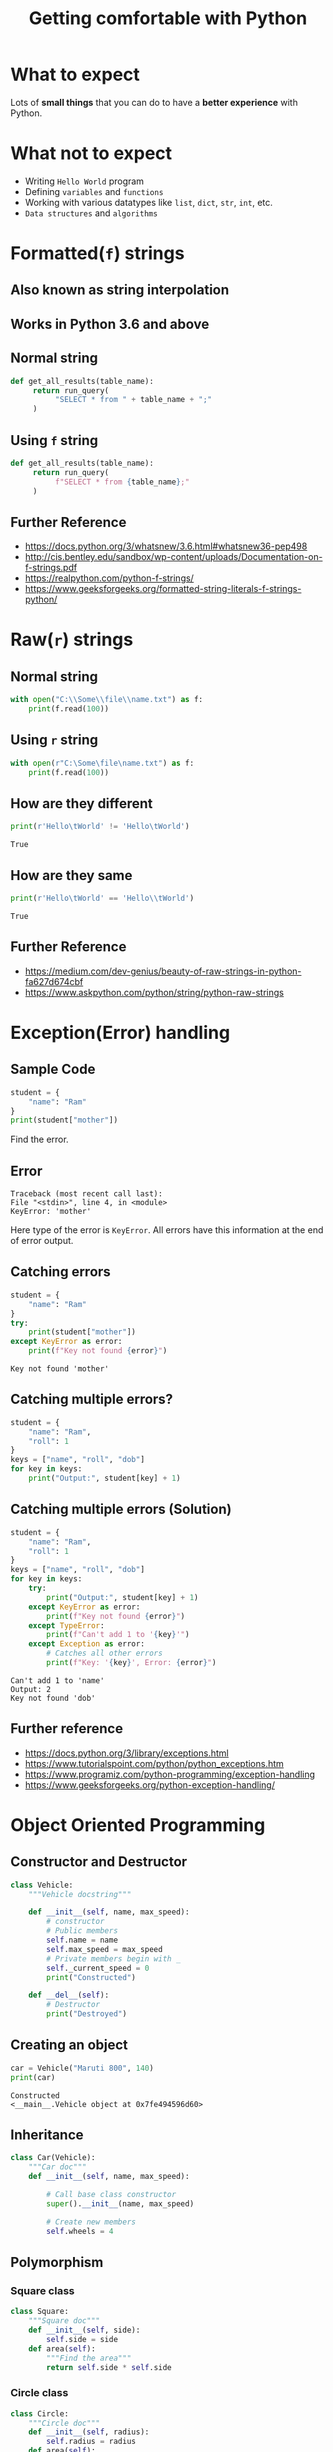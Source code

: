 #+TITLE: Getting comfortable with Python
#+OPTIONS: toc:nil num:nil timestamp:nil author:nil
#+REVEAL_ROOT: ../../reveal.js
#+REVEAL_TRANS: slide
#+REVEAL_THEME: black
#+REVEAL_EXTRA_CSS: ../custom.css

* What to expect
  Lots of *small things* that you can do to have a *better experience* with Python.
* What not to expect
  - Writing =Hello World= program
  - Defining =variables= and =functions=
  - Working with various datatypes like =list=, =dict=, =str=, =int=, etc.
  - =Data structures= and =algorithms=
* Formatted(=f=) strings
** Also known as *string interpolation*
** Works in Python 3.6 and above
** Normal string
   #+begin_src python :results none :exports code
     def get_all_results(table_name):
          return run_query(
               "SELECT * from " + table_name + ";"
          )
   #+end_src
** Using =f= string
   #+begin_src python :results none :exports code
     def get_all_results(table_name):
          return run_query(
               f"SELECT * from {table_name};"
          )
   #+end_src
** Further Reference
   - https://docs.python.org/3/whatsnew/3.6.html#whatsnew36-pep498
   - http://cis.bentley.edu/sandbox/wp-content/uploads/Documentation-on-f-strings.pdf
   - https://realpython.com/python-f-strings/
   - https://www.geeksforgeeks.org/formatted-string-literals-f-strings-python/

* Raw(=r=) strings
** Normal string
   #+begin_src python :results none :exports code
     with open("C:\\Some\\file\\name.txt") as f:
         print(f.read(100))
   #+end_src
** Using =r= string
   #+begin_src python :results none :exports code
     with open(r"C:\Some\file\name.txt") as f:
         print(f.read(100))
   #+end_src
** How are they different
   #+begin_src python :results output :exports both :cache yes
     print(r'Hello\tWorld' != 'Hello\tWorld')
   #+end_src

   #+RESULTS[80e59591d3ac59153d6533a94f1a7692fb557581]:
   : True
** How are they same
   #+begin_src python :results output :exports both :cache yes
     print(r'Hello\tWorld' == 'Hello\\tWorld')
   #+end_src

   #+RESULTS[3bc6926440d3ec9a7987da48a6cf01a3e5f393fc]:
   : True
** Further Reference
   - https://medium.com/dev-genius/beauty-of-raw-strings-in-python-fa627d674cbf
   - https://www.askpython.com/python/string/python-raw-strings

* Exception(Error) handling

** Sample Code
   #+begin_src python :results output :exports both :cache yes
     student = {
         "name": "Ram"
     }
     print(student["mother"])
   #+end_src
   Find the error.

   #+RESULTS[bc7c6660788ccac56e0fea3c3b7a22cddbc09366]:

** Error

   #+begin_example
     Traceback (most recent call last):
     File "<stdin>", line 4, in <module>
     KeyError: 'mother'
   #+end_example
   Here type of the error is =KeyError=. All errors have this information at the
   end of error output.

** Catching errors
   #+begin_src python :results output :exports both :cache yes
     student = {
         "name": "Ram"
     }
     try:
         print(student["mother"])
     except KeyError as error:
         print(f"Key not found {error}")
   #+end_src

   #+RESULTS[8b863413a9fbbedee15d40b745f691f3a737e70c]:
   : Key not found 'mother'

** Catching multiple errors?
   #+begin_src python :results output :exports code :cache yes
     student = {
         "name": "Ram",
         "roll": 1
     }
     keys = ["name", "roll", "dob"]
     for key in keys:
         print("Output:", student[key] + 1)
   #+end_src

** Catching multiple errors (Solution)
   #+begin_src python :results output :exports code :cache yes
     student = {
         "name": "Ram",
         "roll": 1
     }
     keys = ["name", "roll", "dob"]
     for key in keys:
         try:
             print("Output:", student[key] + 1)
         except KeyError as error:
             print(f"Key not found {error}")
         except TypeError:
             print(f"Can't add 1 to '{key}'")
         except Exception as error:
             # Catches all other errors
             print(f"Key: '{key}', Error: {error}")
   #+end_src

   #+RESULTS[2c535d11cab1284644d6b9f5939d50540a28f0d5]:
   : Can't add 1 to 'name'
   : Output: 2
   : Key not found 'dob'

** Further reference
   - https://docs.python.org/3/library/exceptions.html
   - https://www.tutorialspoint.com/python/python_exceptions.htm
   - https://www.programiz.com/python-programming/exception-handling
   - https://www.geeksforgeeks.org/python-exception-handling/

* Object Oriented Programming
 :PROPERTIES:
 :header-args: :session *oop* :results output
 :END:
** Constructor and Destructor
   #+begin_src python
     class Vehicle:
         """Vehicle docstring"""

         def __init__(self, name, max_speed):
             # constructor
             # Public members
             self.name = name
             self.max_speed = max_speed
             # Private members begin with _
             self._current_speed = 0
             print("Constructed")

         def __del__(self):
             # Destructor
             print("Destroyed")
   #+end_src

   #+RESULTS[c6fd3f6f6eaad979709f201ec148e6514f3cbc4f]:

** Creating an object
   #+begin_src python :exports both :cache yes
     car = Vehicle("Maruti 800", 140)
     print(car)
   #+end_src

   #+RESULTS[4488813f3b878dcddff1d269bbd8e290cd17523f]:
   : Constructed
   : <__main__.Vehicle object at 0x7fe494596d60>

** Inheritance
   #+begin_src python
     class Car(Vehicle):
         """Car doc"""
         def __init__(self, name, max_speed):

             # Call base class constructor
             super().__init__(name, max_speed)

             # Create new members
             self.wheels = 4
   #+end_src

** Polymorphism

*** Square class
    #+begin_src python
      class Square:
          """Square doc"""
          def __init__(self, side):
              self.side = side
          def area(self):
              """Find the area"""
              return self.side * self.side
    #+end_src

    #+RESULTS:

*** Circle class
    #+begin_src python
      class Circle:
          """Circle doc"""
          def __init__(self, radius):
              self.radius = radius
          def area(self):
              """Find the area"""
              return 3.1416 * self.radius * self.radius
    #+end_src

    #+RESULTS:

*** Calculate area
    #+begin_src python :exports both :cache yes
      print(Square(5).area())
      print(Circle(5).area())
    #+end_src

    #+RESULTS[f941bdea7885a56369acac364f5e3e70e2bf3213]:
    : 25
    : 78.54

** Abstract classes
   #+begin_src python
     class Foo(metaclass=abc.ABCMeta):
         # No objects can be made of this class
         # Because of abstract methods
         @abc.abstractmethod
         def foo(self):
             # This needs to be implemented
             # after inheritance
             pass
   #+end_src
   Reference: https://stackoverflow.com/questions/26458618/are-python-pure-virtual-functions-possible-and-or-worth-it

** Using =__repr__= and =__str__=

* Python Virtual Environment
** Why is it used?
   Isolate different versions of python and python packages.
** How to setup using builtin =venv=
   #+begin_src sh :results raw :exports code
     python -m venv testenv
   #+end_src
   Creates a new directory =testenv= with the python version and builtin modules.

** Loading the environment
   #+begin_src sh :results raw :exports code
     source testenv/bin/activate  # *nix
     testenv\Scripts\activate.bat  # Windows
   #+end_src
   This modifies environment variables like =PATH= which helps in prioritizing
   python from the virtual environment.
** Installing packages
   #+begin_src sh
     pip install requests
     pip install -r requirements.txt
   #+end_src
   This will install all packages in the virtual environment when its activated.

** Unloading the environment
   #+begin_src sh :results raw :exports code
     deactivate
   #+end_src
   This reverts the changes done to the environment variables.

** Further Reference
   - [[https://docs.conda.io/projects/conda/en/latest/user-guide/tasks/manage-environments.html][Conda]]
   - [[https://docs.python.org/3/library/venv.html][Venv]]
   - [[https://realpython.com/pipenv-guide/][Pipenv]]

* Running a command

* TODO Using pylint to write good code
* TODO Unit testing using doctest
* TODO Importing local modules
** Make sure you don't use module names same as builtins
* TODO Pretty printing large list/dict
* TODO Using datetime and timedelta
* TODO Not using regular expressions
* TODO Good IDEs for Python
** Pycharm
** VS Code with Python plugin
